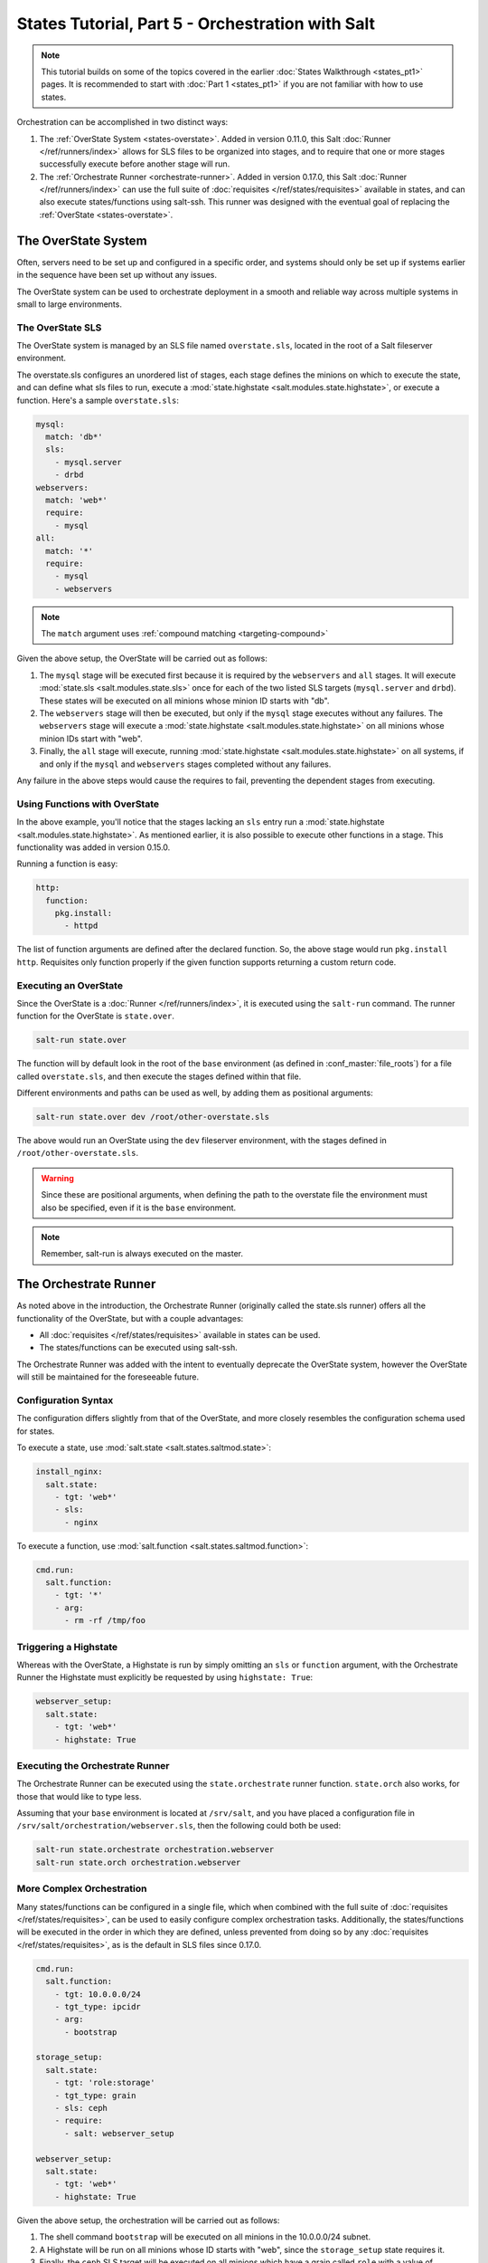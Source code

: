 =================================================
States Tutorial, Part 5 - Orchestration with Salt
=================================================

.. note::

  This tutorial builds on some of the topics covered in the earlier
  :doc:`States Walkthrough <states_pt1>` pages. It is recommended to start with
  :doc:`Part 1 <states_pt1>` if you are not familiar with how to use states.


Orchestration can be accomplished in two distinct ways:

1. The :ref:`OverState System <states-overstate>`. Added in version 0.11.0,
   this Salt :doc:`Runner </ref/runners/index>` allows for SLS files to be
   organized into stages, and to require that one or more stages successfully
   execute before another stage will run.

2. The :ref:`Orchestrate Runner <orchestrate-runner>`. Added in version 0.17.0,
   this Salt :doc:`Runner </ref/runners/index>` can use the full suite of
   :doc:`requisites </ref/states/requisites>` available in states, and can also
   execute states/functions using salt-ssh. This runner was designed with the
   eventual goal of replacing the :ref:`OverState <states-overstate>`. 


.. _states-overstate:

The OverState System
--------------------

Often, servers need to be set up and configured in a specific order, and systems
should only be set up if systems earlier in the sequence have been set up
without any issues.

The OverState system can be used to orchestrate deployment in a smooth and
reliable way across multiple systems in small to large environments.

The OverState SLS
~~~~~~~~~~~~~~~~~

The OverState system is managed by an SLS file named ``overstate.sls``, located
in the root of a Salt fileserver environment.

The overstate.sls configures an unordered list of stages, each stage defines
the minions on which to execute the state, and can define what sls files to
run, execute a :mod:`state.highstate <salt.modules.state.highstate>`, or
execute a function. Here's a sample ``overstate.sls``:

.. code-block:: yaml

    mysql:
      match: 'db*'
      sls:
        - mysql.server
        - drbd
    webservers:
      match: 'web*'
      require:
        - mysql
    all:
      match: '*'
      require:
        - mysql
        - webservers

.. note::
   The ``match`` argument uses :ref:`compound matching <targeting-compound>`

Given the above setup, the OverState will be carried out as follows:

1. The ``mysql`` stage will be executed first because it is required by the
   ``webservers`` and ``all`` stages.  It will execute :mod:`state.sls
   <salt.modules.state.sls>` once for each of the two listed SLS targets
   (``mysql.server`` and ``drbd``).  These states will be executed on all
   minions whose minion ID starts with "db".
   
2. The ``webservers`` stage will then be executed, but only if the ``mysql``
   stage executes without any failures. The ``webservers`` stage will execute a
   :mod:`state.highstate <salt.modules.state.highstate>` on all minions whose
   minion IDs start with "web".

3. Finally, the ``all`` stage will execute, running :mod:`state.highstate
   <salt.modules.state.highstate>` on all systems, if and only if the ``mysql``
   and ``webservers`` stages completed without any failures.

Any failure in the above steps would cause the requires to fail, preventing the
dependent stages from executing.


Using Functions with OverState
~~~~~~~~~~~~~~~~~~~~~~~~~~~~~~

In the above example, you'll notice that the stages lacking an ``sls`` entry
run a :mod:`state.highstate <salt.modules.state.highstate>`. As mentioned
earlier, it is also possible to execute other functions in a stage. This
functionality was added in version 0.15.0.

Running a function is easy:

.. code-block:: yaml

    http:
      function:
        pkg.install:
          - httpd


The list of function arguments are defined after the declared function. So, the
above stage would run ``pkg.install http``. Requisites only function properly
if the given function supports returning a custom return code.

Executing an OverState
~~~~~~~~~~~~~~~~~~~~~~

Since the OverState is a :doc:`Runner </ref/runners/index>`, it is executed
using the ``salt-run`` command. The runner function for the OverState is
``state.over``.

.. code-block:: bash

    salt-run state.over

The function will by default look in the root of the ``base`` environment (as
defined in :conf_master:`file_roots`) for a file called ``overstate.sls``, and
then execute the stages defined within that file.

Different environments and paths can be used as well, by adding them as
positional arguments:

.. code-block:: bash

    salt-run state.over dev /root/other-overstate.sls

The above would run an OverState using the ``dev`` fileserver environment, with
the stages defined in ``/root/other-overstate.sls``.

.. warning::

    Since these are positional arguments, when defining the path to the
    overstate file the environment must also be specified, even if it is the
    ``base`` environment.

.. note::

    Remember, salt-run is always executed on the master.


.. _orchestrate-runner:

The Orchestrate Runner
----------------------

.. versionadded:: 0.17.0

As noted above in the introduction, the Orchestrate Runner (originally called
the state.sls runner) offers all the functionality of the OverState, but with a
couple advantages:

* All :doc:`requisites </ref/states/requisites>` available in states can be
  used.
* The states/functions can be executed using salt-ssh.

The Orchestrate Runner was added with the intent to eventually deprecate the
OverState system, however the OverState will still be maintained for the
foreseeable future.

Configuration Syntax
~~~~~~~~~~~~~~~~~~~~

The configuration differs slightly from that of the OverState, and more closely
resembles the configuration schema used for states.

To execute a state, use :mod:`salt.state <salt.states.saltmod.state>`:

.. code-block:: yaml

    install_nginx:
      salt.state:
        - tgt: 'web*'
        - sls:
          - nginx

To execute a function, use :mod:`salt.function <salt.states.saltmod.function>`:

.. code-block:: yaml

    cmd.run:
      salt.function:
        - tgt: '*'
        - arg:
          - rm -rf /tmp/foo


Triggering a Highstate
~~~~~~~~~~~~~~~~~~~~~~

Whereas with the OverState, a Highstate is run by simply omitting an ``sls`` or
``function`` argument, with the Orchestrate Runner the Highstate must
explicitly be requested by using ``highstate: True``:

.. code-block:: yaml

    webserver_setup:
      salt.state:
        - tgt: 'web*'
        - highstate: True

Executing the Orchestrate Runner
~~~~~~~~~~~~~~~~~~~~~~~~~~~~~~~~

The Orchestrate Runner can be executed using the ``state.orchestrate`` runner
function. ``state.orch`` also works, for those that would like to type less.

Assuming that your ``base`` environment is located at ``/srv/salt``, and you
have placed a configuration file in ``/srv/salt/orchestration/webserver.sls``,
then the following could both be used:

.. code-block:: bash

    salt-run state.orchestrate orchestration.webserver
    salt-run state.orch orchestration.webserver

.. versionchanged:: 2014.1.1

    The runner function was renamed to ``state.orchestrate``. In versions
    0.17.0 through 2014.1.0, ``state.sls`` must be used. This was renamed to
    avoid confusion with the :mod:`state.sls <salt.modules.state.sls>`
    execution function.

    .. code-block:: bash

        salt-run state.sls orchestration.webserver


More Complex Orchestration
~~~~~~~~~~~~~~~~~~~~~~~~~~

Many states/functions can be configured in a single file, which when combined
with the full suite of :doc:`requisites </ref/states/requisites>`, can be used
to easily configure complex orchestration tasks. Additionally, the
states/functions will be executed in the order in which they are defined,
unless prevented from doing so by any :doc:`requisites
</ref/states/requisites>`, as is the default in SLS files since 0.17.0.

.. code-block:: yaml

    cmd.run:
      salt.function:
        - tgt: 10.0.0.0/24
        - tgt_type: ipcidr
        - arg:
          - bootstrap

    storage_setup:
      salt.state:
        - tgt: 'role:storage'
        - tgt_type: grain
        - sls: ceph
        - require:
          - salt: webserver_setup

    webserver_setup:
      salt.state:
        - tgt: 'web*'
        - highstate: True

Given the above setup, the orchestration will be carried out as follows:

1. The shell command ``bootstrap`` will be executed on all minions in the
   10.0.0.0/24 subnet.

2. A Highstate will be run on all minions whose ID starts with "web", since
   the ``storage_setup`` state requires it.

3. Finally, the ``ceph`` SLS target will be executed on all minions which have
   a grain called ``role`` with a value of ``storage``.
